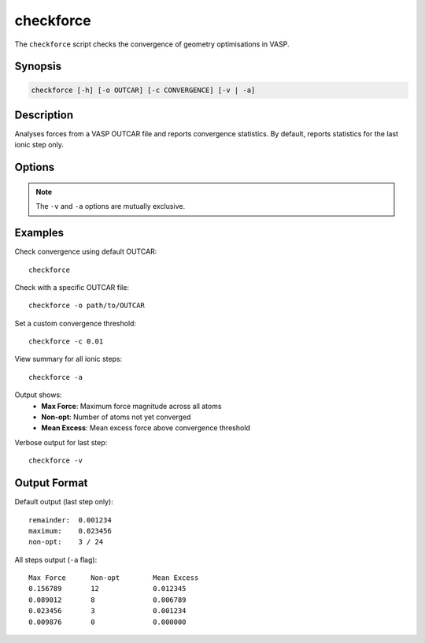 checkforce
==========

The ``checkforce`` script checks the convergence of geometry optimisations in VASP.

Synopsis
--------

.. code-block:: bash

    checkforce [-h] [-o OUTCAR] [-c CONVERGENCE] [-v | -a]

Description
-----------

Analyses forces from a VASP OUTCAR file and reports convergence statistics. 
By default, reports statistics for the last ionic step only.

Options
-------

.. option:: -h, --help

   Show help message and exit.

.. option:: -o OUTCAR, --outcar OUTCAR

   The filepath of the OUTCAR file to be parsed. Default is "OUTCAR".

.. option:: -c CONVERGENCE, --convergence CONVERGENCE

   Set force convergence threshold. Default is to read the convergence from the OUTCAR file (EDIFFG).

.. option:: -v, --verbose

   Verbose output. Show convergence status for all atoms in the last ionic step.

.. option:: -a, --all

   Print summary data for every ionic step.

.. note::
   The ``-v`` and ``-a`` options are mutually exclusive.

Examples
--------

Check convergence using default OUTCAR::

    checkforce

Check with a specific OUTCAR file::

    checkforce -o path/to/OUTCAR

Set a custom convergence threshold::

    checkforce -c 0.01

View summary for all ionic steps::

    checkforce -a

Output shows:
    - **Max Force**: Maximum force magnitude across all atoms
    - **Non-opt**: Number of atoms not yet converged
    - **Mean Excess**: Mean excess force above convergence threshold

Verbose output for last step::

    checkforce -v

Output Format
-------------

Default output (last step only)::

    remainder:  0.001234
    maximum:    0.023456
    non-opt:    3 / 24

All steps output (``-a`` flag)::

    Max Force      Non-opt        Mean Excess    
    0.156789       12             0.012345       
    0.089012       8              0.006789       
    0.023456       3              0.001234       
    0.009876       0              0.000000
